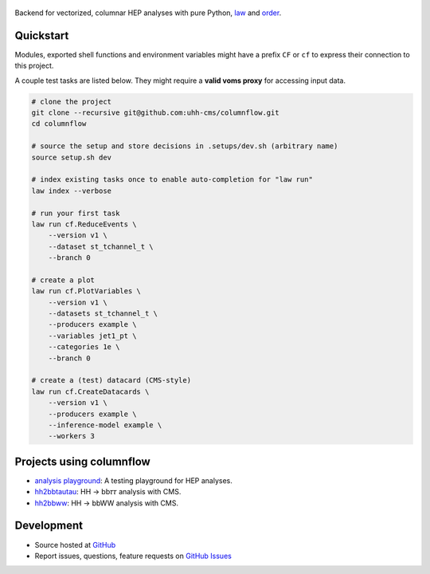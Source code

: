.. figure:: https://media.githubusercontent.com/media/uhh-cms/columnflow/master/assets/logo_dark.png
   :width: 480
   :target: https://github.com/uhh-cms/columnflow
   :align: center
   :alt: columnflow logo

.. image:: https://github.com/uhh-cms/columnflow/actions/workflows/lint_and_test.yaml/badge.svg
   :target: https://github.com/uhh-cms/columnflow/actions/workflows/lint_and_test.yaml
   :alt: Build status

.. image:: https://img.shields.io/pypi/v/columnflow.svg?style=flat
   :target: https://pypi.python.org/pypi/columnflow
   :alt: Package version

.. image:: https://readthedocs.org/projects/columnflow/badge/?version=master
   :target: http://columnflow.readthedocs.io
   :alt: Documentation status

.. image:: https://codecov.io/gh/uhh-cms/columnflow/branch/master/graph/badge.svg?token=33FLINPXFP
   :target: https://codecov.io/gh/uhh-cms/columnflow
   :alt: Code coverge

.. image:: https://img.shields.io/github/license/uhh-cms/columnflow.svg
   :target: https://github.com/uhh-cms/columnflow/blob/master/LICENSE
   :alt: License

Backend for vectorized, columnar HEP analyses with pure Python, `law <https://github.com/riga/law>`__ and `order <https://github.com/riga/order>`__.


.. marker-after-header


Quickstart
----------

Modules, exported shell functions and environment variables might have a prefix ``CF`` or ``cf`` to express their connection to this project.

A couple test tasks are listed below.
They might require a **valid voms proxy** for accessing input data.


.. code-block:: bash

    # clone the project
    git clone --recursive git@github.com:uhh-cms/columnflow.git
    cd columnflow

    # source the setup and store decisions in .setups/dev.sh (arbitrary name)
    source setup.sh dev

    # index existing tasks once to enable auto-completion for "law run"
    law index --verbose

    # run your first task
    law run cf.ReduceEvents \
        --version v1 \
        --dataset st_tchannel_t \
        --branch 0

    # create a plot
    law run cf.PlotVariables \
        --version v1 \
        --datasets st_tchannel_t \
        --producers example \
        --variables jet1_pt \
        --categories 1e \
        --branch 0

    # create a (test) datacard (CMS-style)
    law run cf.CreateDatacards \
        --version v1 \
        --producers example \
        --inference-model example \
        --workers 3


Projects using columnflow
-------------------------

- `analysis playground <https://github.com/uhh-cms/analysis_playground>`__: A testing playground for HEP analyses.
- `hh2bbtautau <https://github.com/uhh-cms/hh2bbtautau>`__: HH → bb𝜏𝜏 analysis with CMS.
- `hh2bbww <https://github.com/uhh-cms/hh2bbww>`__: HH → bbWW analysis with CMS.


Development
-----------

- Source hosted at `GitHub <https://github.com/uhh-cms/columnflow>`__
- Report issues, questions, feature requests on `GitHub Issues <https://github.com/uhh-cms/columnflow/issues>`__


.. marker-after-body

